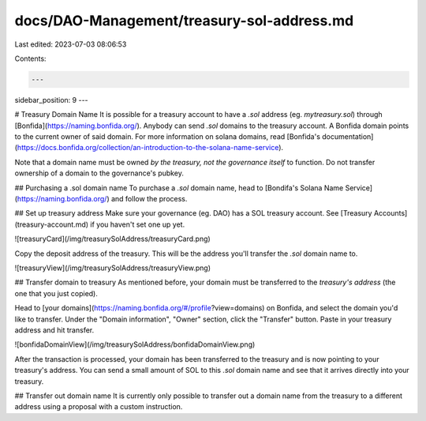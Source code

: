 docs/DAO-Management/treasury-sol-address.md
===========================================

Last edited: 2023-07-03 08:06:53

Contents:

.. code-block:: md

    ---
sidebar_position: 9
---

# Treasury Domain Name
It is possible for a treasury account to have a `.sol` address (eg. `mytreasury.sol`) through [Bonfida](https://naming.bonfida.org/). Anybody can send `.sol` domains to the treasury account. A Bonfida domain points to the current owner of said domain. For more information on solana domains, read [Bonfida's documentation](https://docs.bonfida.org/collection/an-introduction-to-the-solana-name-service).

Note that a domain name must be owned *by the treasury, not the governance itself* to function. Do not transfer ownership of a domain to the governance's pubkey.

## Purchasing a .sol domain name
To purchase a `.sol` domain name, head to [Bondifa's Solana Name Service](https://naming.bonfida.org/) and follow the process.

## Set up treasury address
Make sure your governance (eg. DAO) has a SOL treasury account. See [Treasury Accounts](treasury-account.md) if you haven't set one up yet.

![treasuryCard](/img/treasurySolAddress/treasuryCard.png)

Copy the deposit address of the treasury. This will be the address you'll transfer the `.sol` domain name to.

![treasuryView](/img/treasurySolAddress/treasuryView.png)

## Transfer domain to treasury
As mentioned before, your domain must be transferred to the *treasury's address* (the one that you just copied).

Head to [your domains](https://naming.bonfida.org/#/profile?view=domains) on Bonfida, and select the domain you'd like to transfer. Under the "Domain information", "Owner" section, click the "Transfer" button. Paste in your treasury address and hit transfer.

![bonfidaDomainView](/img/treasurySolAddress/bonfidaDomainView.png)

After the transaction is processed, your domain has been transferred to the treasury and is now pointing to your treasury's address. You can send a small amount of SOL to this `.sol` domain name and see that it arrives directly into your treasury.

## Transfer out domain name
It is currently only possible to transfer out a domain name from the treasury to a different address using a proposal with a custom instruction.

